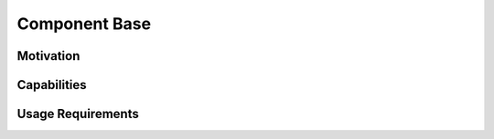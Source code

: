 
********************************************************************************
**Component Base**
********************************************************************************

========================================
Motivation
========================================

========================================
Capabilities
========================================

========================================
Usage Requirements
========================================
